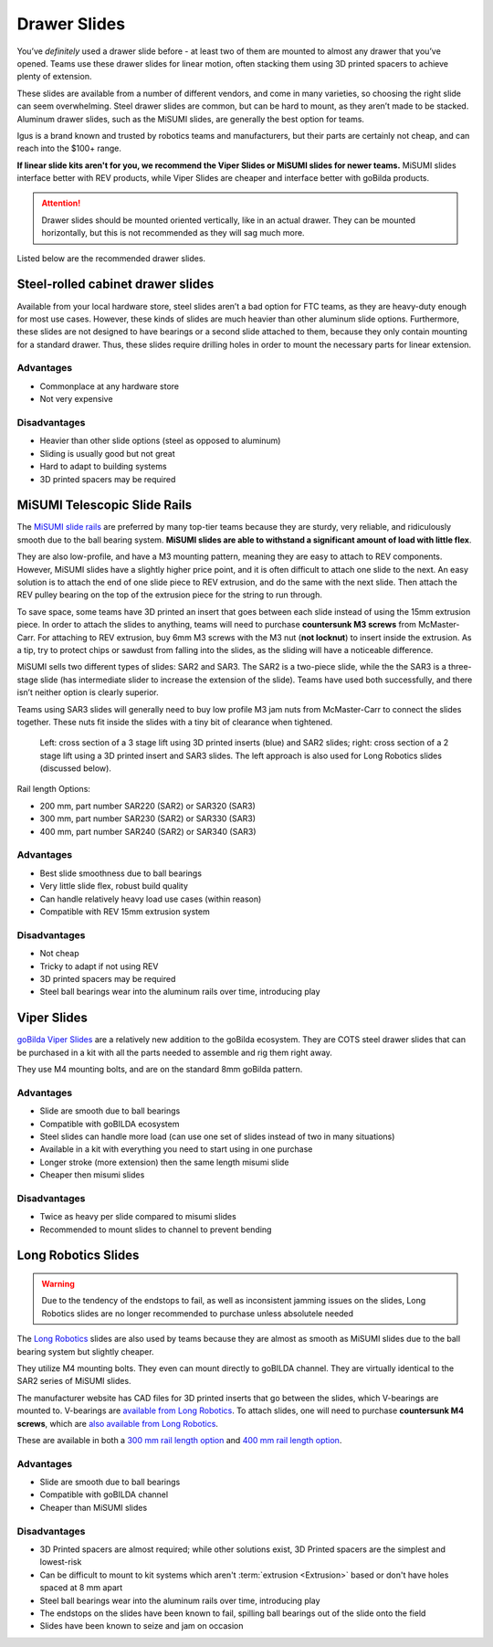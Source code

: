 Drawer Slides
=============

You’ve *definitely* used a drawer slide before - at least two of them are mounted to almost any drawer that you’ve opened. Teams use these drawer slides for linear motion, often stacking them using 3D printed spacers to achieve plenty of extension.

These slides are available from a number of different vendors, and come in many varieties, so choosing the right slide can seem overwhelming. Steel drawer slides are common, but can be hard to mount, as they aren’t made to be stacked. Aluminum drawer slides, such as the MiSUMI slides, are generally the best option for teams.

Igus is a brand known and trusted by robotics teams and manufacturers, but their parts are certainly not cheap, and can reach into the $100+ range.

**If linear slide kits aren't for you, we recommend the Viper Slides or MiSUMI slides for newer teams.** MiSUMI slides interface better with REV products, while Viper Slides are cheaper and interface better with goBilda products.

.. attention:: Drawer slides should be mounted oriented vertically, like in an actual drawer. They can be mounted horizontally, but this is not recommended as they will sag much more.

Listed below are the recommended drawer slides.

Steel-rolled cabinet drawer slides
----------------------------------

Available from your local hardware store, steel slides aren’t a bad option for FTC teams, as they are heavy-duty enough for most use cases. However, these kinds of slides are much heavier than other aluminum slide options. Furthermore, these slides are not designed to have bearings or a second slide attached to them, because they only contain mounting for a standard drawer. Thus, these slides require drilling holes in order to mount the necessary parts for linear extension.

Advantages
^^^^^^^^^^

- Commonplace at any hardware store
- Not very expensive

Disadvantages
^^^^^^^^^^^^^

- Heavier than other slide options (steel as opposed to aluminum)
- Sliding is usually good but not great
- Hard to adapt to building systems
- 3D printed spacers may be required

MiSUMI Telescopic Slide Rails
-----------------------------

The `MiSUMI slide rails <https://us.misumi-ec.com/vona2/detail/110300072130/?HissuCode=SAR240>`_ are preferred by many top-tier teams because they are sturdy, very reliable, and ridiculously smooth due to the ball bearing system. **MiSUMI slides are able to withstand a significant amount of load with little flex**.

They are also low-profile, and have a M3 mounting pattern, meaning they are easy to attach to REV components. However, MiSUMI slides have a slightly higher price point, and it is often difficult to attach one slide to the next. An easy solution is to attach the end of one slide piece to REV extrusion, and do the same with the next slide. Then attach the REV pulley bearing on the top of the extrusion piece for the string to run through.

To save space, some teams have 3D printed an insert that goes between each slide instead of using the 15mm extrusion piece. In order to attach the slides to anything, teams will need to purchase **countersunk M3 screws** from McMaster-Carr. For attaching to REV extrusion, buy 6mm M3 screws with the M3 nut (**not locknut**) to insert inside the extrusion. As a tip, try to protect chips or sawdust from falling into the slides, as the sliding will have a noticeable difference.

MiSUMI sells two different types of slides: SAR2 and SAR3. The SAR2 is a two-piece slide, while the the SAR3 is a three-stage slide (has intermediate slider to increase the extension of the slide). Teams have used both successfully, and there isn’t neither option is clearly superior.

Teams using SAR3 slides will generally need to buy low profile M3 jam nuts from McMaster-Carr to connect the slides together. These nuts fit inside the slides with a tiny bit of clearance when tightened.

.. figure:: images/drawer-slides/misumi-slides-inserts.png
   :alt: A 3 stage lift using SAR2 slides and a 2 stage lift using SAR3 slides

   Left: cross section of a 3 stage lift using 3D printed inserts (blue) and SAR2 slides; right: cross section of a 2 stage lift using a 3D printed insert and SAR3 slides. The left approach is also used for Long Robotics slides (discussed below).

Rail length Options:

- 200 mm, part number SAR220 (SAR2) or SAR320 (SAR3)
- 300 mm, part number SAR230 (SAR2) or SAR330 (SAR3)
- 400 mm, part number SAR240 (SAR2) or SAR340 (SAR3)

Advantages
^^^^^^^^^^

- Best slide smoothness due to ball bearings
- Very little slide flex, robust build quality
- Can handle relatively heavy load use cases (within reason)
- Compatible with REV 15mm extrusion system

Disadvantages
^^^^^^^^^^^^^

- Not cheap
- Tricky to adapt if not using REV
- 3D printed spacers may be required
- Steel ball bearings wear into the aluminum rails over time, introducing play

Viper Slides
------------

`goBilda Viper Slides <https://www.gobilda.com/steel-viper-slide-14-ball-carriage-336mm-length-244mm-travel/>`_ are a relatively new addition to the goBilda ecosystem. They are COTS steel drawer slides that can be purchased in a kit with all the parts needed to assemble and rig them right away.

They use M4 mounting bolts, and are on the standard 8mm goBilda pattern.

Advantages
^^^^^^^^^^

- Slide are smooth due to ball bearings
- Compatible with goBILDA ecosystem
- Steel slides can handle more load (can use one set of slides instead of two in many situations)
- Available in a kit with everything you need to start using in one purchase
- Longer stroke (more extension) then the same length misumi slide
- Cheaper then misumi slides

Disadvantages
^^^^^^^^^^^^^

- Twice as heavy per slide compared to misumi slides
- Recommended to mount slides to channel to prevent bending

Long Robotics Slides
--------------------

.. warning:: Due to the tendency of the endstops to fail, as well as inconsistent jamming issues on the slides, Long Robotics slides are no longer recommended to purchase unless absolutele needed

The `Long Robotics <https://longrobotics.com/>`_ slides are also used by teams because they are almost as smooth as MiSUMI slides due to the ball bearing system but slightly cheaper.

They utilize M4 mounting bolts. They even can mount directly to goBILDA channel. They are virtually identical to the SAR2 series of MiSUMI slides.

The manufacturer website has CAD files for 3D printed inserts that go between the slides, which V-bearings are mounted to. V-bearings are `available from Long Robotics <https://longrobotics.com/product/3x12x4mm-v-bearing-10-pack/>`_. To attach slides, one will need to purchase **countersunk M4 screws**, which are `also available from Long Robotics <https://longrobotics.com/product/6mm-d-low-head-10mm-m4-screw-10-pack-t10-torx-drive/>`_.

These are available in both a `300 mm rail length option <https://longrobotics.com/product/lrs-300-aluminum-slide-300mm-black-anodized/>`_ and `400 mm rail length option <https://longrobotics.com/product/lrs-400-aluminum-slide-400mm-black-anodized/>`_.

Advantages
^^^^^^^^^^

- Slide are smooth due to ball bearings
- Compatible with goBILDA channel
- Cheaper than MiSUMI slides

Disadvantages
^^^^^^^^^^^^^

- 3D Printed spacers are almost required; while other solutions exist, 3D Printed spacers are the simplest and lowest-risk
- Can be difficult to mount to kit systems which aren't :term:`extrusion <Extrusion>` based or don't have holes spaced at 8 mm apart
- Steel ball bearings wear into the aluminum rails over time, introducing play
- The endstops on the slides have been known to fail, spilling ball bearings out of the slide onto the field
- Slides have been known to seize and jam on occasion
